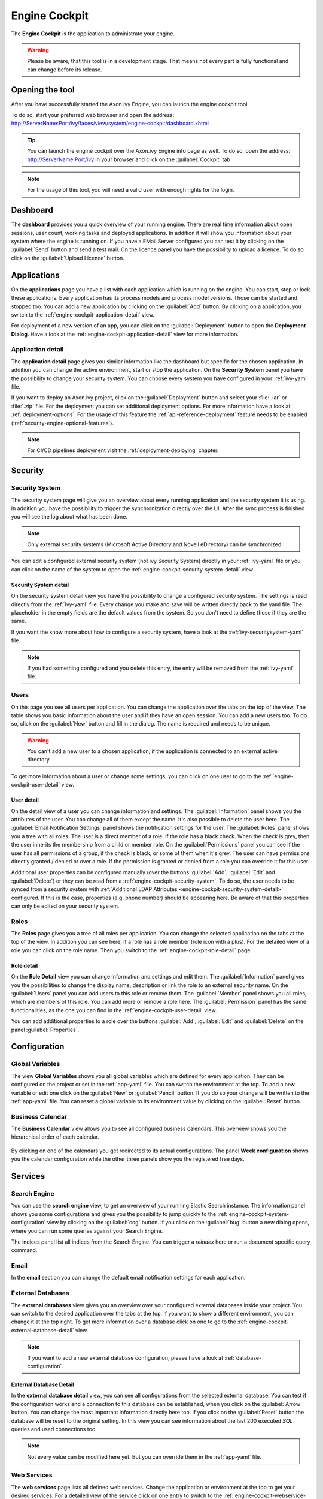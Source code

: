 .. _engine-cockpit:

Engine Cockpit
==============

The **Engine Cockpit** is the application to administrate your engine.

.. warning::
    Please be aware, that this tool is in a development stage. That means not
    every part is fully functional and can change before its release.


Opening the tool
----------------

After you have successfully started the Axon.ivy Engine, you can launch the engine cockpit tool.

To do so, start your preferred web browser and open the address:
http://ServerName:Port/ivy/faces/view/system/engine-cockpit/dashboard.xhtml

.. tip::
    You can launch the engine cockpit over the Axon.ivy Engine info page as
    well. To do so, open the address: http://ServerName:Port/ivy in your browser
    and click on the :guilabel:`Cockpit` tab

.. note::
    For the usage of this tool, you will need a valid user with enough rights
    for the login.


Dashboard
---------

The **dashboard** provides you a quick overview of your running engine. There
are real time information about open sessions, user count, working tasks and
deployed applications. In addition it will show you information about your
system where the engine is running on. If you have a EMail Server configured you
can test it by clicking on the :guilabel:`Send` button and send a test mail. On
the licence panel you have the possibility to upload a licence. To do so click
on the :guilabel:`Upload Licence` button.

.. figure:: /_images/engine-cockpit/engine-cockpit-dashboard.png


.. _engine-cockpit-application:

Applications
------------

On the **applications** page you have a list with each application which is
running on the engine. You can start, stop or lock these applications. Every
application has its process models and process model versions. Those can be
started and stopped too. You can add a new application by clicking on the
:guilabel:`Add` button. By clicking on a application, you switch to the
:ref:`engine-cockpit-application-detail` view.

For deployment of a new version of an app, you can click on the
:guilabel:`Deployment` button to open the **Deployment Dialog**. Have a look at
the :ref:`engine-cockpit-application-detail` view for more information.

.. figure:: /_images/engine-cockpit/engine-cockpit-applications.png


.. _engine-cockpit-application-detail:

Application detail
^^^^^^^^^^^^^^^^^^

The **application detail** page gives you similar information like the dashboard
but specific for the chosen application. In addition you can change the active
environment, start or stop the application. On the **Security System** panel you
have the possibility to change your security system. You can choose every system
you have configured in your :ref:`ivy-yaml` file.

If you want to deploy an Axon.ivy project, click on the :guilabel:`Deployment`
button and select your :file:`.iar` or :file:`.zip` file. For the deployment you
can set additional deployment options. For more information have a look at
:ref:`deployment-options`. For the usage of this feature the
:ref:`api-reference-deployment` feature needs to be enabled
(:ref:`security-engine-optional-features`).

.. note:: 
    For CI/CD pipelines deployment visit the :ref:`deployment-deploying`
    chapter.

.. figure:: /_images/engine-cockpit/engine-cockpit-application-detail.png


Security
--------


.. _engine-cockpit-security-system:

Security System
^^^^^^^^^^^^^^^

The security system page will give you an overview about every running
application and the security system it is using. In addition you have the
possibility to trigger the synchronization directly over the UI. After the sync
process is finished you will see the log about what has been done.

.. note::
    Only external security systems (Microsoft Active Directory and Novell
    eDirectory) can be synchronized.

You can edit a configured external security system (not ivy Security System)
directly in your :ref:`ivy-yaml` file or you can click on the name of the system
to open the :ref:`engine-cockpit-security-system-detail` view.

.. figure:: /_images/engine-cockpit/engine-cockpit-security-system.png


.. _engine-cockpit-security-system-detail:

Security System detail
""""""""""""""""""""""

On the security system detail view you have the possibility to change a
configured security system. The settings is read directly from the
:ref:`ivy-yaml` file. Every change you make and save will be written directly
back to the yaml file. The placeholder in the empty fields are the default
values from the system. So you don't need to define those if they are the same.

If you want the know more about how to configure a security system, have a look
at the :ref:`ivy-securitysystem-yaml` file.

.. note::
    If you had something configured and you delete this entry, the entry will be
    removed from the :ref:`ivy-yaml` file. 

.. figure:: /_images/engine-cockpit/engine-cockpit-security-system-detail.png


Users
^^^^^

On this page you see all users per application. You can change the application
over the tabs on the top of the view. The table shows you basic information
about the user and if they have an open session. You can add a new users too. To
do so, click on the :guilabel:`New` button and fill in the dialog. The name is
required and needs to be unique.

.. warning::
    You can't add a new user to a chosen application, if the application is
    connected to an external active directory.

To get more information about a user or change some settings, you can click on
one user to go to the :ref:`engine-cockpit-user-detail` view.

.. figure:: /_images/engine-cockpit/engine-cockpit-users.png


.. _engine-cockpit-user-detail:

User detail
"""""""""""

On the detail view of a user you can change information and settings. The
:guilabel:`Information` panel shows you the attributes of the user. You can
change all of them except the name. It's also possible to delete the user here.
The :guilabel:`Email Notification Settings` panel shows the notification
settings for the user. The :guilabel:`Roles` panel shows you a tree with all
roles. The user is a direct member of a role, if the role has a black check.
When the check is grey, then the user inherits the membership from a child or
member role. On the :guilabel:`Permissions` panel you can see if the user has
all permissions of a group, if the check is black, or some of them when it's
grey. The user can have permissions directly granted / denied or over a role. If
the permission is granted or denied from a role you can override it for this
user.

Additional user properties can be configured manually (over the buttons
:guilabel:`Add`, :guilabel:`Edit` and :guilabel:`Delete`) or they can be read
from a :ref:`engine-cockpit-security-system`. To do so, the user needs to be
synced from a security system with :ref:`Additional LDAP Attributes
<engine-cockpit-security-system-detail>` configured. If this is the case,
properties (e.g. phone number) should be appearing here. Be aware of that this
properties can only be edited on your security system.

.. figure:: /_images/engine-cockpit/engine-cockpit-user-detail.png


Roles
^^^^^

The **Roles** page gives you a tree of all roles per application. You can change
the selected application on the tabs at the top of the view. In addition you can
see here, if a role has a role member (role icon with a plus). For the detailed
view of a role you can click on the role name. Then you switch to the
:ref:`engine-cockpit-role-detail` page.

.. figure:: /_images/engine-cockpit/engine-cockpit-roles.png


.. _engine-cockpit-role-detail:

Role detail
"""""""""""

On the **Role Detail** view you can change Information and settings and edit
them. The :guilabel:`Information` panel gives you the possibilities to change
the display name, description or link the role to an external security name. On
the :guilabel:`Users` panel you can add users to this role or remove them. The
:guilabel:`Member` panel shows you all roles, which are members of this role.
You can add more or remove a role here. The :guilabel:`Permission` panel has the
same functionalities, as the one you can find in the
:ref:`engine-cockpit-user-detail` view.

You can add additional properties to a role over the buttons :guilabel:`Add`,
:guilabel:`Edit` and :guilabel:`Delete` on the panel :guilabel:`Properties`.

.. figure:: /_images/engine-cockpit/engine-cockpit-role-detail.png


Configuration
-------------


Global Variables
^^^^^^^^^^^^^^^^

The view **Global Variables** shows you all global variables which are defined
for every application. They can be configured on the project or set in the
:ref:`app-yaml` file. You can switch the environment at the top. To add a new
variable or edit one click on the :guilabel:`New` or :guilabel:`Pencil` button.
If you do so your change will be written to the :ref:`app-yaml` file. You can
reset a global variable to its environment value by clicking on the
:guilabel:`Reset` button. 

.. figure:: /_images/engine-cockpit/engine-cockpit-configuration-variables.png


Business Calendar
^^^^^^^^^^^^^^^^^

The **Business Calendar** view allows you to see all configured business calendars.
This overview shows you the hierarchical order of each calendar.

.. figure:: /_images/engine-cockpit/engine-cockpit-configuration-businesscalendar.png

By clicking on one of the calendars you get redirected to its actual configurations.
The panel **Week configuration** shows you the calendar configuration while
the other three panels show you the registered free days.

.. figure:: /_images/engine-cockpit/engine-cockpit-configuration-businesscalendar-detail.png


Services
--------


Search Engine
^^^^^^^^^^^^^

You can use the **search engine** view, to get an overview of your running
Elastic Search instance. The information panel shows you some configurations and
gives you the possibility to jump quickly to the
:ref:`engine-cockpit-system-configuration` view by clicking on the
:guilabel:`cog` button. If you click on the :guilabel:`bug` button a new dialog
opens, where you can run some queries against your Search Engine.

The indices panel list all indices from the Search Engine. You can trigger a
*reindex* here or run a document specific query command.

.. figure:: /_images/engine-cockpit/engine-cockpit-search-engine.png


Email
^^^^^

In the **email** section you can change the default email notification settings
for each application. 

.. figure:: /_images/engine-cockpit/engine-cockpit-email.png


External Databases
^^^^^^^^^^^^^^^^^^

The **external databases** view gives you an overview over your configured
external databases inside your project. You can switch to the desired
application over the tabs at the top. If you want to show a different
environment, you can change it at the top right. To get more information over a
database click on one to go to the
:ref:`engine-cockpit-external-database-detail` view.

.. note::
    If you want to add a new external database configuration, please have a look
    at :ref:`database-configuration`.

.. figure:: /_images/engine-cockpit/engine-cockpit-external-databases.png


.. _engine-cockpit-external-database-detail:

External Database Detail
""""""""""""""""""""""""

In the **external database detail** view, you can see all configurations from
the selected external database. You can test if the configuration works and a
connection to this database can be established, when you click on the
:guilabel:`Arrow` button. You can change the most important information directly
here too. If you click on the :guilabel:`Reset` button the database will be
reset to the original setting. In this view you can see information about the
last 200 executed *SQL* queries and used connections too.

.. note:: 
    Not every value can be modified here yet. But you can override them in the
    :ref:`app-yaml` file.

.. figure:: /_images/engine-cockpit/engine-cockpit-external-database-detail.png


Web Services
^^^^^^^^^^^^

The **web services** page lists all defined web services. Change the application
or environment at the top to get your desired services. For a detailed view of
the service click on one entry to switch to the
:ref:`engine-cockpit-webservice-detail` view.

.. note::
    If you want to add a new web service, please have a look at
    :ref:`Designer Guide
    <webservice-clients-configuration>`.

.. figure:: /_images/engine-cockpit/engine-cockpit-webservice.png


.. _engine-cockpit-webservice-detail:

Web Service Detail
""""""""""""""""""

On this view all configurations from a web service will be shown. You can change
the credentials or the endpoints here. Or you can reset them to their original
setting by clicking on the :guilabel:`Reset` button. To test if an endpoint is
accessible press on the :guilabel:`Arrow` button next to it. Please be aware
that only *HttpBasic* authentication will be supported and the request is an empty
*POST* message, which means depending on implementation of the web service the
status code can be different.

.. note:: 
    If you wish to change a value which is not supported by this editor you can
    do so by modify the :ref:`app-yaml` file.

.. figure:: /_images/engine-cockpit/engine-cockpit-webservice-detail.png


Rest Clients
^^^^^^^^^^^^

The **rest clients** view gives you an overview over all rest clients which are
configured on this system. You can change the application or environment at the
top. Click on one rest client to get all configurations on the
:ref:`engine-cockpit-rest-client-detail` page.

.. note::
    If you want to add a new rest client, please have a look at
    :ref:`Designer Guide <rest-clients-configuration>`.

.. figure:: /_images/engine-cockpit/engine-cockpit-rest-clients.png


.. _engine-cockpit-rest-client-detail:

Rest Client Detail
""""""""""""""""""

On the **rest client detail** page all configurations for this service are
shown. Some of those configurations can be modified directly here in this
editor. You can reset your changes by clicking on the :guilabel:`Reset`
button. If you want to test your configuration, click on the :guilabel:`Arrow`
button. This will start a *HEAD* request with the given authentication
credentials.

.. note:: 
    If you wish to change a value which is not supported by this editor you can
    do so by modify the :ref:`app-yaml` file.

.. figure:: /_images/engine-cockpit/engine-cockpit-rest-client-detail.png


.. _engine-cockpit-system-configuration:

System Configuration
--------------------

On the **system configuration** page you will have an overview about all your
configurations defined in your running engine. Configurations which are grey,
are default values. If you click on the :guilabel:`New` button, you can add new
configurations. If you want to edit an existing configuration, click on the
:guilabel:`Pencil` button. If you click on the button :guilabel:`More`, you have
the possibility to reset a configuration or view the configuration file.

.. warning::
    Application configurations are not shown on this view. You can see defined
    application configurations on the :ref:`engine-cockpit-application-detail` view.

.. note::
    For more information about the configuration, please have a look at the
    :ref:`configuration` section. 

.. figure:: /_images/engine-cockpit/engine-cockpit-system-config.png


Monitor
-------

The **engine cockpit** gives you the possibility to **monitor** your system
where your engine is running on. On the monitor page you will have an overview
about cpu load, memory load, network traffic and disk read write. The memory
monitor shows you in addition the max and usage of the jvm.

.. figure:: /_images/engine-cockpit/engine-cockpit-monitor.png


Logs
----

The **logs** view shows you the latest entries of the :file:`console.log`,
:file:`config.log` and :file:`ivy.log`. Simply click on the :guilabel:`+` to show the log or
the :guilabel:`-` to hide it. If you want to see the logs of an other day, you
can change the date at the top right.

.. figure:: /_images/engine-cockpit/engine-cockpit-logs.png
